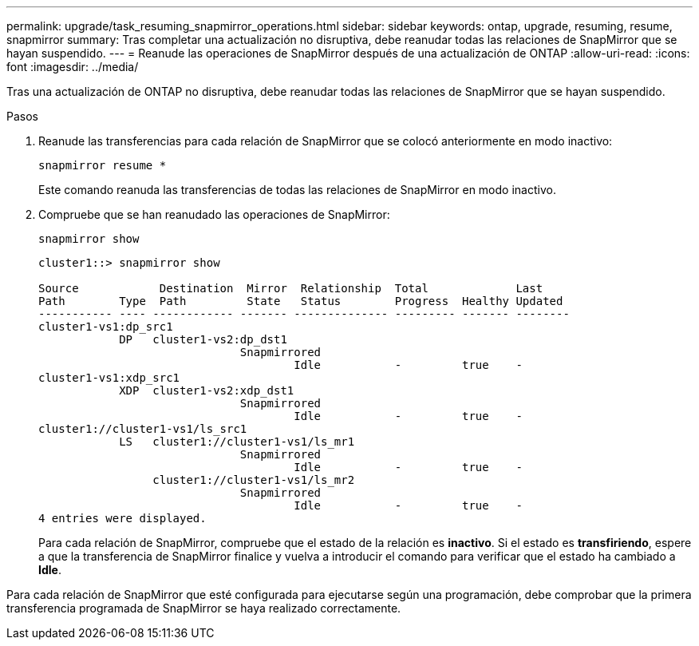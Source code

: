 ---
permalink: upgrade/task_resuming_snapmirror_operations.html 
sidebar: sidebar 
keywords: ontap, upgrade, resuming, resume, snapmirror 
summary: Tras completar una actualización no disruptiva, debe reanudar todas las relaciones de SnapMirror que se hayan suspendido. 
---
= Reanude las operaciones de SnapMirror después de una actualización de ONTAP
:allow-uri-read: 
:icons: font
:imagesdir: ../media/


[role="lead"]
Tras una actualización de ONTAP no disruptiva, debe reanudar todas las relaciones de SnapMirror que se hayan suspendido.

.Pasos
. Reanude las transferencias para cada relación de SnapMirror que se colocó anteriormente en modo inactivo:
+
[source, cli]
----
snapmirror resume *
----
+
Este comando reanuda las transferencias de todas las relaciones de SnapMirror en modo inactivo.

. Compruebe que se han reanudado las operaciones de SnapMirror:
+
[source, cli]
----
snapmirror show
----
+
[listing]
----
cluster1::> snapmirror show

Source            Destination  Mirror  Relationship  Total             Last
Path        Type  Path         State   Status        Progress  Healthy Updated
----------- ---- ------------ ------- -------------- --------- ------- --------
cluster1-vs1:dp_src1
            DP   cluster1-vs2:dp_dst1
                              Snapmirrored
                                      Idle           -         true    -
cluster1-vs1:xdp_src1
            XDP  cluster1-vs2:xdp_dst1
                              Snapmirrored
                                      Idle           -         true    -
cluster1://cluster1-vs1/ls_src1
            LS   cluster1://cluster1-vs1/ls_mr1
                              Snapmirrored
                                      Idle           -         true    -
                 cluster1://cluster1-vs1/ls_mr2
                              Snapmirrored
                                      Idle           -         true    -
4 entries were displayed.
----
+
Para cada relación de SnapMirror, compruebe que el estado de la relación es *inactivo*. Si el estado es *transfiriendo*, espere a que la transferencia de SnapMirror finalice y vuelva a introducir el comando para verificar que el estado ha cambiado a *Idle*.



Para cada relación de SnapMirror que esté configurada para ejecutarse según una programación, debe comprobar que la primera transferencia programada de SnapMirror se haya realizado correctamente.
